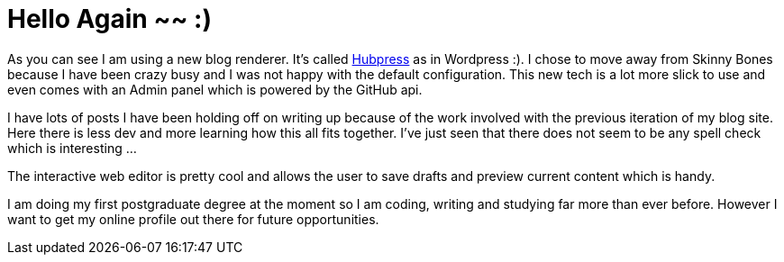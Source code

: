 = Hello Again ~~ :)
// See https://hubpress.gitbooks.io/hubpress-knowledgebase/content/ for information about the parameters.
:hp-image: /images/aroundtheworld.png
:published_at: 2017-05-27
:hp-tags: HubPress, Blog, Open_Source, Opinion
:hp-alt-title: Welcome Back!

As you can see I am using a new blog renderer. It's called http://hubpress.io/[Hubpress] as in Wordpress :). I chose to move away from Skinny Bones because I have been crazy busy and I was not happy with the default configuration. This new tech is a lot more slick to use and even comes with an Admin panel which is powered by the GitHub api. 

I have lots of posts I have been holding off on writing up because of the work involved with the previous iteration of my blog site. Here there is less dev and more learning how this all fits together. I've just seen that there does not seem to be any spell check which is interesting ...

The interactive web editor is pretty cool and allows the user to save drafts and preview current content which is handy.

I am doing my first postgraduate degree at the moment so I am coding, writing and studying far more than ever before. However I want to get my online profile out there for future opportunities. 


